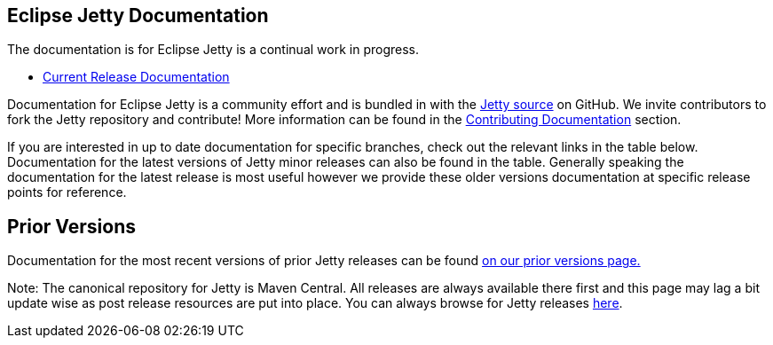
== Eclipse Jetty Documentation

The documentation is for Eclipse Jetty is a continual work in progress.

* link:/jetty/documentation/current[Current Release Documentation]

Documentation for Eclipse Jetty is a community effort and is bundled in with the link:http://github.com/eclipse/jetty.project[Jetty source] on GitHub.
We invite contributors to fork the Jetty repository and contribute!
More information can be found in the link:/jetty/documentation/current/contributing-documentation.html[Contributing Documentation] section.

If you are interested in up to date documentation for specific branches, check out the relevant links in the table below.
Documentation for the latest versions of Jetty minor releases can also be found in the table.
Generally speaking the documentation for the latest release is most useful however we provide these older versions documentation at specific release points for reference.

++++
<?dbhtml-include href="version-table.html"?>
++++

== Prior Versions
Documentation for the most recent versions of prior Jetty releases can be found link:/jetty/previousversions.html[on our prior versions page.]

Note: The canonical repository for Jetty is Maven Central.  All releases are always available there first and this page may lag a bit update wise as post release resources are put into place.  You can always browse for Jetty releases https://repo1.maven.org/maven2/org/eclipse/jetty/jetty-distribution[here].
